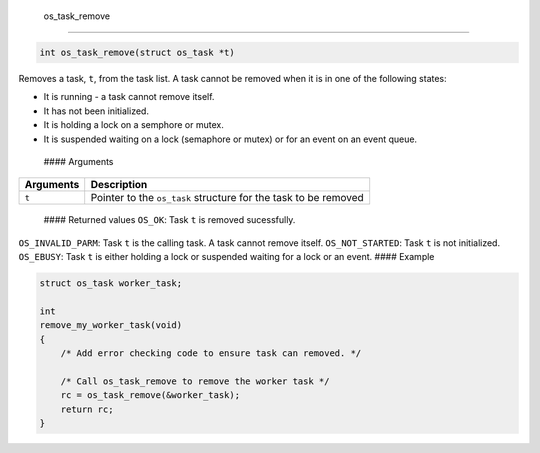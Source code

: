  os\_task\_remove
-----------------

.. code:: c

    int os_task_remove(struct os_task *t)

Removes a task, ``t``, from the task list. A task cannot be removed when
it is in one of the following states:

-  It is running - a task cannot remove itself.
-  It has not been initialized.
-  It is holding a lock on a semphore or mutex.
-  It is suspended waiting on a lock (semaphore or mutex) or for an
   event on an event queue.

 #### Arguments

+-------------+-------------------------------------------------------------------+
| Arguments   | Description                                                       |
+=============+===================================================================+
| ``t``       | Pointer to the ``os_task`` structure for the task to be removed   |
+-------------+-------------------------------------------------------------------+

 #### Returned values ``OS_OK``: Task ``t`` is removed sucessfully.
\ ``OS_INVALID_PARM``: Task ``t`` is the calling task. A task cannot
remove itself. \ ``OS_NOT_STARTED``: Task ``t`` is not initialized.
\ ``OS_EBUSY``: Task ``t`` is either holding a lock or suspended waiting
for a lock or an event. #### Example

.. code:: c


    struct os_task worker_task;

    int
    remove_my_worker_task(void)
    {
        /* Add error checking code to ensure task can removed. */
        
        /* Call os_task_remove to remove the worker task */
        rc = os_task_remove(&worker_task);
        return rc;
    }
